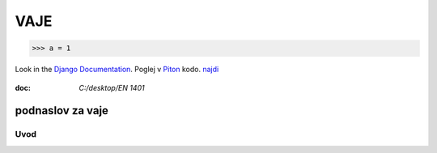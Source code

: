 *****
VAJE
*****

>>> a = 1

Look in the `Django Documentation`_.
Poglej v Piton_ kodo.
`najdi <http://www.najdi.si/>`_

 

	.. literalinclude:: index.rst
	   :lines: 1,3,5-15
	   :emphasize-lines: 12,13

:doc: `C:/desktop/EN 1401`



podnaslov za vaje 
################################################################

Uvod 
****
























.. _Django Documentation: http://docs.djangoproject.com


.. _Piton: http://najdi.si